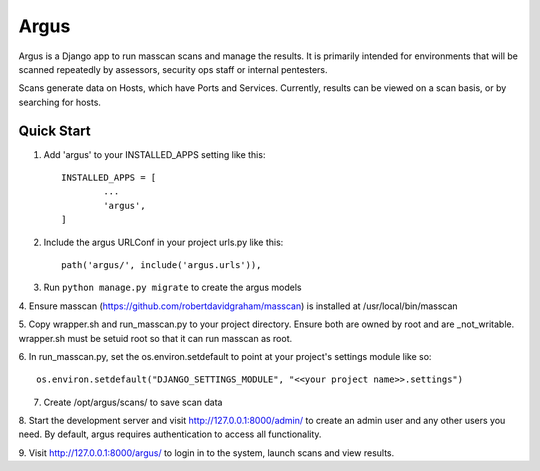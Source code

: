 =====
Argus
=====


Argus is a Django app to run masscan scans and manage the results. It is
primarily intended for environments that will be scanned repeatedly by assessors, 
security ops staff or internal pentesters.

Scans generate data on Hosts, which have Ports and Services. Currently, 
results can be viewed on a scan basis, or by searching for hosts.

Quick Start
-----------

1. Add 'argus' to your INSTALLED_APPS setting like this::

	INSTALLED_APPS = [
		...
		'argus',
	]

2. Include the argus URLConf in your project urls.py like this::

	path('argus/', include('argus.urls')),

3. Run ``python manage.py migrate`` to create the argus models

4. Ensure masscan (https://github.com/robertdavidgraham/masscan) is installed
at /usr/local/bin/masscan

5. Copy wrapper.sh and run_masscan.py to your project directory. Ensure 
both are owned by root and are _not_writable.  wrapper.sh must be setuid root 
so that it can run masscan as root.

6. In run_masscan.py, set the os.environ.setdefault to point at your project's 
settings module like so::

	os.environ.setdefault("DJANGO_SETTINGS_MODULE", "<<your project name>>.settings")


7. Create /opt/argus/scans/ to save scan data

8. Start the development server and visit http://127.0.0.1:8000/admin/ to 
create an admin user and any other users you need. By default, argus requires
authentication to access all functionality.

9. Visit http://127.0.0.1:8000/argus/ to login in to the system, launch scans 
and view results.
